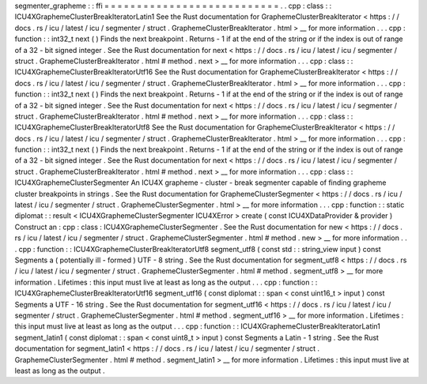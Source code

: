 segmenter_grapheme
:
:
ffi
=
=
=
=
=
=
=
=
=
=
=
=
=
=
=
=
=
=
=
=
=
=
=
=
=
=
=
.
.
cpp
:
class
:
:
ICU4XGraphemeClusterBreakIteratorLatin1
See
the
Rust
documentation
for
GraphemeClusterBreakIterator
<
https
:
/
/
docs
.
rs
/
icu
/
latest
/
icu
/
segmenter
/
struct
.
GraphemeClusterBreakIterator
.
html
>
__
for
more
information
.
.
.
cpp
:
function
:
:
int32_t
next
(
)
Finds
the
next
breakpoint
.
Returns
-
1
if
at
the
end
of
the
string
or
if
the
index
is
out
of
range
of
a
32
-
bit
signed
integer
.
See
the
Rust
documentation
for
next
<
https
:
/
/
docs
.
rs
/
icu
/
latest
/
icu
/
segmenter
/
struct
.
GraphemeClusterBreakIterator
.
html
#
method
.
next
>
__
for
more
information
.
.
.
cpp
:
class
:
:
ICU4XGraphemeClusterBreakIteratorUtf16
See
the
Rust
documentation
for
GraphemeClusterBreakIterator
<
https
:
/
/
docs
.
rs
/
icu
/
latest
/
icu
/
segmenter
/
struct
.
GraphemeClusterBreakIterator
.
html
>
__
for
more
information
.
.
.
cpp
:
function
:
:
int32_t
next
(
)
Finds
the
next
breakpoint
.
Returns
-
1
if
at
the
end
of
the
string
or
if
the
index
is
out
of
range
of
a
32
-
bit
signed
integer
.
See
the
Rust
documentation
for
next
<
https
:
/
/
docs
.
rs
/
icu
/
latest
/
icu
/
segmenter
/
struct
.
GraphemeClusterBreakIterator
.
html
#
method
.
next
>
__
for
more
information
.
.
.
cpp
:
class
:
:
ICU4XGraphemeClusterBreakIteratorUtf8
See
the
Rust
documentation
for
GraphemeClusterBreakIterator
<
https
:
/
/
docs
.
rs
/
icu
/
latest
/
icu
/
segmenter
/
struct
.
GraphemeClusterBreakIterator
.
html
>
__
for
more
information
.
.
.
cpp
:
function
:
:
int32_t
next
(
)
Finds
the
next
breakpoint
.
Returns
-
1
if
at
the
end
of
the
string
or
if
the
index
is
out
of
range
of
a
32
-
bit
signed
integer
.
See
the
Rust
documentation
for
next
<
https
:
/
/
docs
.
rs
/
icu
/
latest
/
icu
/
segmenter
/
struct
.
GraphemeClusterBreakIterator
.
html
#
method
.
next
>
__
for
more
information
.
.
.
cpp
:
class
:
:
ICU4XGraphemeClusterSegmenter
An
ICU4X
grapheme
-
cluster
-
break
segmenter
capable
of
finding
grapheme
cluster
breakpoints
in
strings
.
See
the
Rust
documentation
for
GraphemeClusterSegmenter
<
https
:
/
/
docs
.
rs
/
icu
/
latest
/
icu
/
segmenter
/
struct
.
GraphemeClusterSegmenter
.
html
>
__
for
more
information
.
.
.
cpp
:
function
:
:
static
diplomat
:
:
result
<
ICU4XGraphemeClusterSegmenter
ICU4XError
>
create
(
const
ICU4XDataProvider
&
provider
)
Construct
an
:
cpp
:
class
:
ICU4XGraphemeClusterSegmenter
.
See
the
Rust
documentation
for
new
<
https
:
/
/
docs
.
rs
/
icu
/
latest
/
icu
/
segmenter
/
struct
.
GraphemeClusterSegmenter
.
html
#
method
.
new
>
__
for
more
information
.
.
.
cpp
:
function
:
:
ICU4XGraphemeClusterBreakIteratorUtf8
segment_utf8
(
const
std
:
:
string_view
input
)
const
Segments
a
(
potentially
ill
-
formed
)
UTF
-
8
string
.
See
the
Rust
documentation
for
segment_utf8
<
https
:
/
/
docs
.
rs
/
icu
/
latest
/
icu
/
segmenter
/
struct
.
GraphemeClusterSegmenter
.
html
#
method
.
segment_utf8
>
__
for
more
information
.
Lifetimes
:
this
input
must
live
at
least
as
long
as
the
output
.
.
.
cpp
:
function
:
:
ICU4XGraphemeClusterBreakIteratorUtf16
segment_utf16
(
const
diplomat
:
:
span
<
const
uint16_t
>
input
)
const
Segments
a
UTF
-
16
string
.
See
the
Rust
documentation
for
segment_utf16
<
https
:
/
/
docs
.
rs
/
icu
/
latest
/
icu
/
segmenter
/
struct
.
GraphemeClusterSegmenter
.
html
#
method
.
segment_utf16
>
__
for
more
information
.
Lifetimes
:
this
input
must
live
at
least
as
long
as
the
output
.
.
.
cpp
:
function
:
:
ICU4XGraphemeClusterBreakIteratorLatin1
segment_latin1
(
const
diplomat
:
:
span
<
const
uint8_t
>
input
)
const
Segments
a
Latin
-
1
string
.
See
the
Rust
documentation
for
segment_latin1
<
https
:
/
/
docs
.
rs
/
icu
/
latest
/
icu
/
segmenter
/
struct
.
GraphemeClusterSegmenter
.
html
#
method
.
segment_latin1
>
__
for
more
information
.
Lifetimes
:
this
input
must
live
at
least
as
long
as
the
output
.
